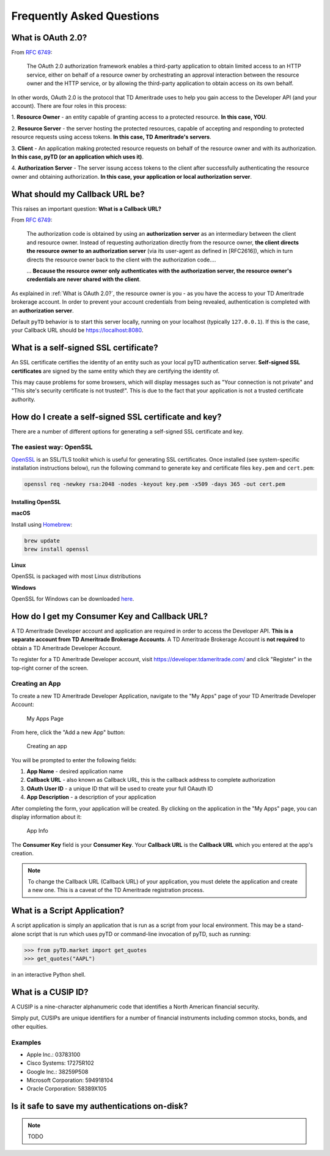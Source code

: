 .. _faq:

Frequently Asked Questions
==========================

.. _faq.oauth_20:

What is OAuth 2.0?
------------------

From `RFC 6749 <https://tools.ietf.org/html/rfc6749>`__:



   The OAuth 2.0 authorization framework enables a third-party
   application to obtain limited access to an HTTP service, either on
   behalf of a resource owner by orchestrating an approval interaction
   between the resource owner and the HTTP service, or by allowing the
   third-party application to obtain access on its own behalf.

In other words, OAuth 2.0 is the protocol that TD Ameritrade uses to help you
gain access to the Developer API (and your account). There are four roles in
this process:

1. **Resource Owner** - an entity capable of granting access to a protected
resource. **In this case, YOU**.

2. **Resource Server** - the server hosting the protected resources, capable of
accepting and responding to protected resource requests using access tokens.
**In this case, TD Ameritrade's servers**.

3. **Client** - An application making protected resource requests on behalf of
the resource owner and with its authorization. **In this case, pyTD (or an
application which uses it)**.

4. **Authorization Server** - The server issung access tokens to the client
after successfully authenticating the resource owner and obtaining
authorization. **In this case, your application or local authorization
server**.




.. _faq.callback-url:

What should my Callback URL be?
-------------------------------

This raises an important question: **What is a Callback URL?**

From `RFC 6749 <https://tools.ietf.org/html/rfc6749>`__:

   The authorization code is obtained by using an **authorization server**
   as an intermediary between the client and resource owner.  Instead of
   requesting authorization directly from the resource owner, **the client
   directs the resource owner to an authorization server** (via its
   user-agent as defined in [RFC2616]), which in turn directs the
   resource owner back to the client with the authorization code....

   ... **Because the resource owner only authenticates with the authorization
   server, the resource owner's credentials are never shared with the client**.

As explained in :ref:`What is OAuth 2.0?`, the resource owner is you - as you
have the access to your TD Ameritrade brokerage account. In order to prevent
your account credentials from being revealed, authentication is completed with
an **authorization server**.

Default ``pyTD`` behavior is to start this server locally, running on your
localhost (typically ``127.0.0.1``). If this is the case, your Callback URL
should be https://localhost:8080.


.. _faq.ssl-basics:

What is a self-signed SSL certificate?
--------------------------------------

An SSL certificate certifies the identity of an entity such as your local pyTD authentication server. **Self-signed SSL certificates** are signed by the same entity which they are certifying the identity of.

This may cause problems for some browsers, which will display messages such as "Your connection is not private" and "This site's security certificate is not trusted!". This is due to the fact that your application is not a trusted certificate authority.

.. _faq.create-ssl-cert-key:

How do I create a self-signed SSL certificate and key?
------------------------------------------------------

There are a number of different options for generating a self-signed SSL
certificate and key.

The easiest way: OpenSSL
~~~~~~~~~~~~~~~~~~~~~~~~

`OpenSSL <https://www.openssl.org/>`__ is an SSL/TLS toolkit which is useful
for generating SSL certificates. Once installed (see system-specific
installation instructions below), run the following command to generate key
and certificate files ``key.pem`` and ``cert.pem``:

.. code-block:: bash

  openssl req -newkey rsa:2048 -nodes -keyout key.pem -x509 -days 365 -out cert.pem


Installing OpenSSL
^^^^^^^^^^^^^^^^^^

**macOS**

Install using `Homebrew <https://brew.sh/>`__:

.. code-block:: bash

  brew update
  brew install openssl

**Linux**

OpenSSL is packaged with most Linux distributions


**Windows**

OpenSSL for Windows can be downloaded `here <http://gnuwin32.sourceforge.net/packages/openssl.htm>`__.


.. _faq.dev_account:

How do I get my Consumer Key and Callback URL?
----------------------------------------------

A TD Ameritrade Developer account and application are required in order to access the Developer API. **This is a separate account from TD Ameritrade Brokerage Accounts**. A TD Ameritrade Brokerage Account is **not required** to obtain a TD Ameritrade Developer Account.

To register for a TD Ameritrade Developer account, visit https://developer.tdameritrade.com/ and click "Register" in the top-right corner of the screen.

Creating an App
~~~~~~~~~~~~~~~

To create a new TD Ameritrade Developer Application, navigate to the "My Apps" page of your TD Ameritrade Developer Account:

.. figure:: _static/img/noapps.png

    My Apps Page

From here, click the "Add a new App" button:

.. figure:: _static/img/createapp.png

    Creating an app

You will be prompted to enter the following fields:

1) **App Name** - desired application name
2) **Callback URL** - also known as Callback URL, this is the callback address to complete authorization
3) **OAuth User ID** - a unique ID that will be used to create your full OAauth ID
4) **App Description** - a description of your application

After completing the form, your application will be created. By clicking on the application in the "My Apps" page, you can display information about it:

.. figure:: _static/img/appinfo.png

    App Info

The **Consumer Key** field is your **Consumer Key**. Your **Callback URL** is the **Callback URL** which you entered at the app's creation.

.. note:: To change the Callback URL (Callback URL) of your application, you must delete the application and create a new one. This is a caveat of the TD Ameritrade registration process.


.. _faq.script:

What is a Script Application?
-----------------------------

A script application is simply an application that is run as a script from your
local environment. This may be a stand-alone script that is run which uses pyTD
or command-line invocation of pyTD, such as running:

.. code-block:: python

  >>> from pyTD.market import get_quotes
  >>> get_quotes("AAPL")

in an interactive Python shell.


.. _faq.cusip:

What is a CUSIP ID?
-------------------

A CUSIP is a nine-character alphanumeric code that identifies a North American
financial security.

Simply put, CUSIPs are unique identifiers for a number of financial instruments
including common stocks, bonds, and other equities.

.. _faq.cusip-examples:

Examples
~~~~~~~~

- Apple Inc.: 03783100
- Cisco Systems: 17275R102
- Google Inc.: 38259P508
- Microsoft Corporation: 594918104
- Oracle Corporation: 58389X105

.. _faq.token_storage:

Is it safe to save my authentications on-disk?
----------------------------------------------

.. note:: TODO
